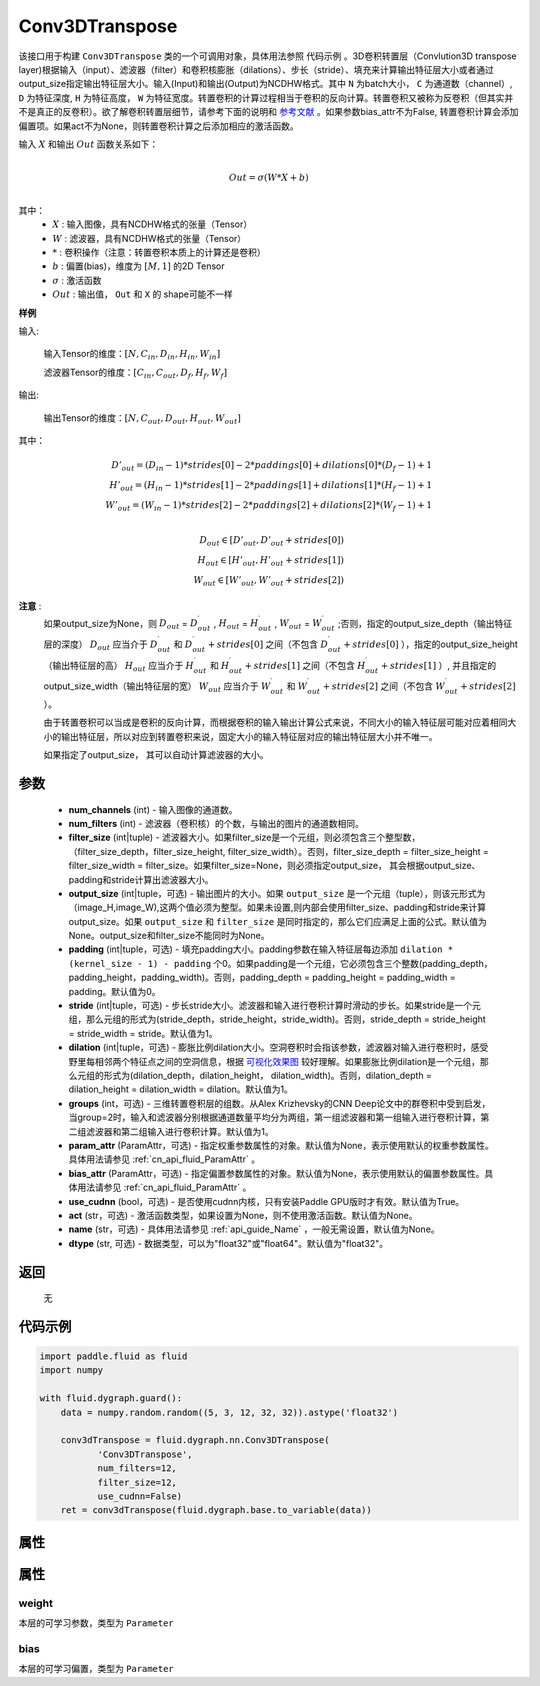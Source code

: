 .. _cn_api_fluid_dygraph_Conv3DTranspose:

Conv3DTranspose
-------------------------------

.. py:class:: paddle.fluid.dygraph.Conv3DTranspose(num_channels, num_filters, filter_size, output_size=None, padding=0, stride=1, dilation=1, groups=None, param_attr=None, bias_attr=None, use_cudnn=True, act=None, name=None, dtype="float32")





该接口用于构建 ``Conv3DTranspose`` 类的一个可调用对象，具体用法参照 ``代码示例`` 。3D卷积转置层（Convlution3D transpose layer)根据输入（input）、滤波器（filter）和卷积核膨胀（dilations）、步长（stride）、填充来计算输出特征层大小或者通过output_size指定输出特征层大小。输入(Input)和输出(Output)为NCDHW格式。其中 ``N`` 为batch大小， ``C`` 为通道数（channel）, ``D``  为特征深度, ``H`` 为特征高度， ``W`` 为特征宽度。转置卷积的计算过程相当于卷积的反向计算。转置卷积又被称为反卷积（但其实并不是真正的反卷积）。欲了解卷积转置层细节，请参考下面的说明和 参考文献_ 。如果参数bias_attr不为False, 转置卷积计算会添加偏置项。如果act不为None，则转置卷积计算之后添加相应的激活函数。


.. _参考文献: https://arxiv.org/abs/1603.07285

输入 :math:`X` 和输出 :math:`Out` 函数关系如下：

.. math::
                        \\Out=\sigma (W*X+b)\\

其中：
    -  :math:`X` : 输入图像，具有NCDHW格式的张量（Tensor）

    -  :math:`W` : 滤波器，具有NCDHW格式的张量（Tensor）

    -  :math:`*` : 卷积操作（注意：转置卷积本质上的计算还是卷积）

    -  :math:`b` : 偏置(bias)，维度为 :math:`[M,1]` 的2D Tensor

    -  :math:`σ` : 激活函数

    -  :math:`Out` : 输出值， ``Out`` 和 ``X`` 的 shape可能不一样


**样例**

输入:

    输入Tensor的维度：:math:`[N,C_{in}, D_{in}, H_{in}, W_{in}]`

    滤波器Tensor的维度：:math:`[C_{in}, C_{out}, D_f, H_f, W_f]`



输出:

    输出Tensor的维度：:math:`[N,C_{out}, D_{out}, H_{out}, W_{out}]`


其中：

.. math::
    D'_{out}=(D_{in}-1)*strides[0]-2*paddings[0]+dilations[0]*(D_f-1)+1 \\
    H'_{out}=(H_{in}-1)*strides[1]-2*paddings[1]+dilations[1]*(H_f-1)+1 \\
    W'_{out}=(W_{in}-1)*strides[2]-2*paddings[2]+dilations[2]*(W_f-1)+1 \\
.. math::
    D_{out}\in[D'_{out},D'_{out} + strides[0]) \\
    H_{out}\in[H'_{out},H'_{out} + strides[1]) \\
    W_{out}\in[W'_{out},W'_{out} + strides[2]) 


**注意** :
    如果output_size为None，则 :math:`D_{out}` = :math:`D^\prime_{out}` , :math:`H_{out}` = :math:`H^\prime_{out}` , :math:`W_{out}` = :math:`W^\prime_{out}` ;否则，指定的output_size_depth（输出特征层的深度） :math:`D_{out}` 应当介于 :math:`D^\prime_{out}` 和 :math:`D^\prime_{out} + strides[0]` 之间（不包含 :math:`D^\prime_{out} + strides[0]` ），指定的output_size_height（输出特征层的高） :math:`H_{out}` 应当介于 :math:`H^\prime_{out}` 和 :math:`H^\prime_{out} + strides[1]` 之间（不包含 :math:`H^\prime_{out} + strides[1]` ）, 并且指定的output_size_width（输出特征层的宽） :math:`W_{out}` 应当介于 :math:`W^\prime_{out}` 和 :math:`W^\prime_{out} + strides[2]` 之间（不包含 :math:`W^\prime_{out} + strides[2]` ）。 

    由于转置卷积可以当成是卷积的反向计算，而根据卷积的输入输出计算公式来说，不同大小的输入特征层可能对应着相同大小的输出特征层，所以对应到转置卷积来说，固定大小的输入特征层对应的输出特征层大小并不唯一。

    如果指定了output_size， 其可以自动计算滤波器的大小。


参数
::::::::::::

      - **num_channels** (int) - 输入图像的通道数。
      - **num_filters** (int) - 滤波器（卷积核）的个数，与输出的图片的通道数相同。
      - **filter_size** (int|tuple) - 滤波器大小。如果filter_size是一个元组，则必须包含三个整型数，（filter_size_depth，filter_size_height, filter_size_width）。否则，filter_size_depth = filter_size_height = filter_size_width = filter_size。如果filter_size=None，则必须指定output_size， 其会根据output_size、padding和stride计算出滤波器大小。
      - **output_size** (int|tuple，可选) - 输出图片的大小。如果 ``output_size`` 是一个元组（tuple），则该元形式为（image_H,image_W),这两个值必须为整型。如果未设置,则内部会使用filter_size、padding和stride来计算output_size。如果 ``output_size`` 和 ``filter_size`` 是同时指定的，那么它们应满足上面的公式。默认值为None。output_size和filter_size不能同时为None。
      - **padding** (int|tuple，可选) - 填充padding大小。padding参数在输入特征层每边添加 ``dilation * (kernel_size - 1) - padding`` 个0。如果padding是一个元组，它必须包含三个整数(padding_depth，padding_height，padding_width)。否则，padding_depth = padding_height = padding_width = padding。默认值为0。
      - **stride** (int|tuple，可选) - 步长stride大小。滤波器和输入进行卷积计算时滑动的步长。如果stride是一个元组，那么元组的形式为(stride_depth，stride_height，stride_width)。否则，stride_depth = stride_height = stride_width = stride。默认值为1。
      - **dilation** (int|tuple，可选) - 膨胀比例dilation大小。空洞卷积时会指该参数，滤波器对输入进行卷积时，感受野里每相邻两个特征点之间的空洞信息，根据  `可视化效果图  <https://github.com/vdumoulin/conv_arithmetic/blob/master/README.md>`_  较好理解。如果膨胀比例dilation是一个元组，那么元组的形式为(dilation_depth，dilation_height， dilation_width)。否则，dilation_depth = dilation_height = dilation_width = dilation。默认值为1。
      - **groups** (int，可选) - 三维转置卷积层的组数。从Alex Krizhevsky的CNN Deep论文中的群卷积中受到启发，当group=2时，输入和滤波器分别根据通道数量平均分为两组，第一组滤波器和第一组输入进行卷积计算，第二组滤波器和第二组输入进行卷积计算。默认值为1。
      - **param_attr** (ParamAttr，可选) - 指定权重参数属性的对象。默认值为None，表示使用默认的权重参数属性。具体用法请参见 :ref:`cn_api_fluid_ParamAttr` 。
      - **bias_attr** (ParamAttr，可选) - 指定偏置参数属性的对象。默认值为None，表示使用默认的偏置参数属性。具体用法请参见 :ref:`cn_api_fluid_ParamAttr` 。
      - **use_cudnn** (bool，可选) - 是否使用cudnn内核，只有安装Paddle GPU版时才有效。默认值为True。
      - **act** (str，可选) -  激活函数类型，如果设置为None，则不使用激活函数。默认值为None。
      - **name** (str，可选) - 具体用法请参见 :ref:`api_guide_Name` ，一般无需设置，默认值为None。
      - **dtype** (str, 可选) - 数据类型，可以为"float32"或"float64"。默认值为"float32"。


返回
::::::::::::
 无

代码示例
::::::::::::

..  code-block:: python

    import paddle.fluid as fluid
    import numpy

    with fluid.dygraph.guard():
        data = numpy.random.random((5, 3, 12, 32, 32)).astype('float32')

        conv3dTranspose = fluid.dygraph.nn.Conv3DTranspose(
               'Conv3DTranspose',
               num_filters=12,
               filter_size=12,
               use_cudnn=False)
        ret = conv3dTranspose(fluid.dygraph.base.to_variable(data))

属性
::::::::::::
属性
::::::::::::
weight
'''''''''

本层的可学习参数，类型为 ``Parameter``

bias
'''''''''

本层的可学习偏置，类型为 ``Parameter``



